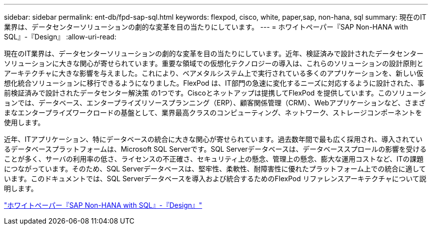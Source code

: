 ---
sidebar: sidebar 
permalink: ent-db/fpd-sap-sql.html 
keywords: flexpod, cisco, white, paper,sap, non-hana, sql 
summary: 現在のIT業界は、データセンターソリューションの劇的な変革を目の当たりにしています。 
---
= ホワイトペーパー『SAP Non-HANA with SQL』-『Design』
:allow-uri-read: 


[role="lead"]
現在のIT業界は、データセンターソリューションの劇的な変革を目の当たりにしています。近年、検証済みで設計されたデータセンターソリューションに大きな関心が寄せられています。重要な領域での仮想化テクノロジーの導入は、これらのソリューションの設計原則とアーキテクチャに大きな影響を与えました。これにより、ベアメタルシステム上で実行されている多くのアプリケーションを、新しい仮想化統合ソリューションに移行できるようになりました。FlexPod は、IT部門の急速に変化するニーズに対応するように設計された、事前検証済みで設計されたデータセンター解決策 の1つです。Ciscoとネットアップは提携してFlexPod を提供しています。このソリューションでは、データベース、エンタープライズリソースプランニング（ERP）、顧客関係管理（CRM）、Webアプリケーションなど、さまざまなエンタープライズワークロードの基盤として、業界最高クラスのコンピューティング、ネットワーク、ストレージコンポーネントを使用します。

近年、ITアプリケーション、特にデータベースの統合に大きな関心が寄せられています。過去数年間で最も広く採用され、導入されているデータベースプラットフォームは、Microsoft SQL Serverです。SQL Serverデータベースは、データベーススプロールの影響を受けることが多く、サーバの利用率の低さ、ライセンスの不正確さ、セキュリティ上の懸念、管理上の懸念、膨大な運用コストなど、ITの課題につながっています。そのため、SQL Serverデータベースは、堅牢性、柔軟性、耐障害性に優れたプラットフォーム上での統合に適しています。このドキュメントでは、SQL Serverデータベースを導入および統合するためのFlexPod リファレンスアーキテクチャについて説明します。

link:https://www.cisco.com/c/dam/en/us/products/collateral/servers-unified-computing/ucs-b-series-blade-servers/sap-appservers-flexpod-with-sql.pdf["ホワイトペーパー『SAP Non-HANA with SQL』-『Design』"^]
